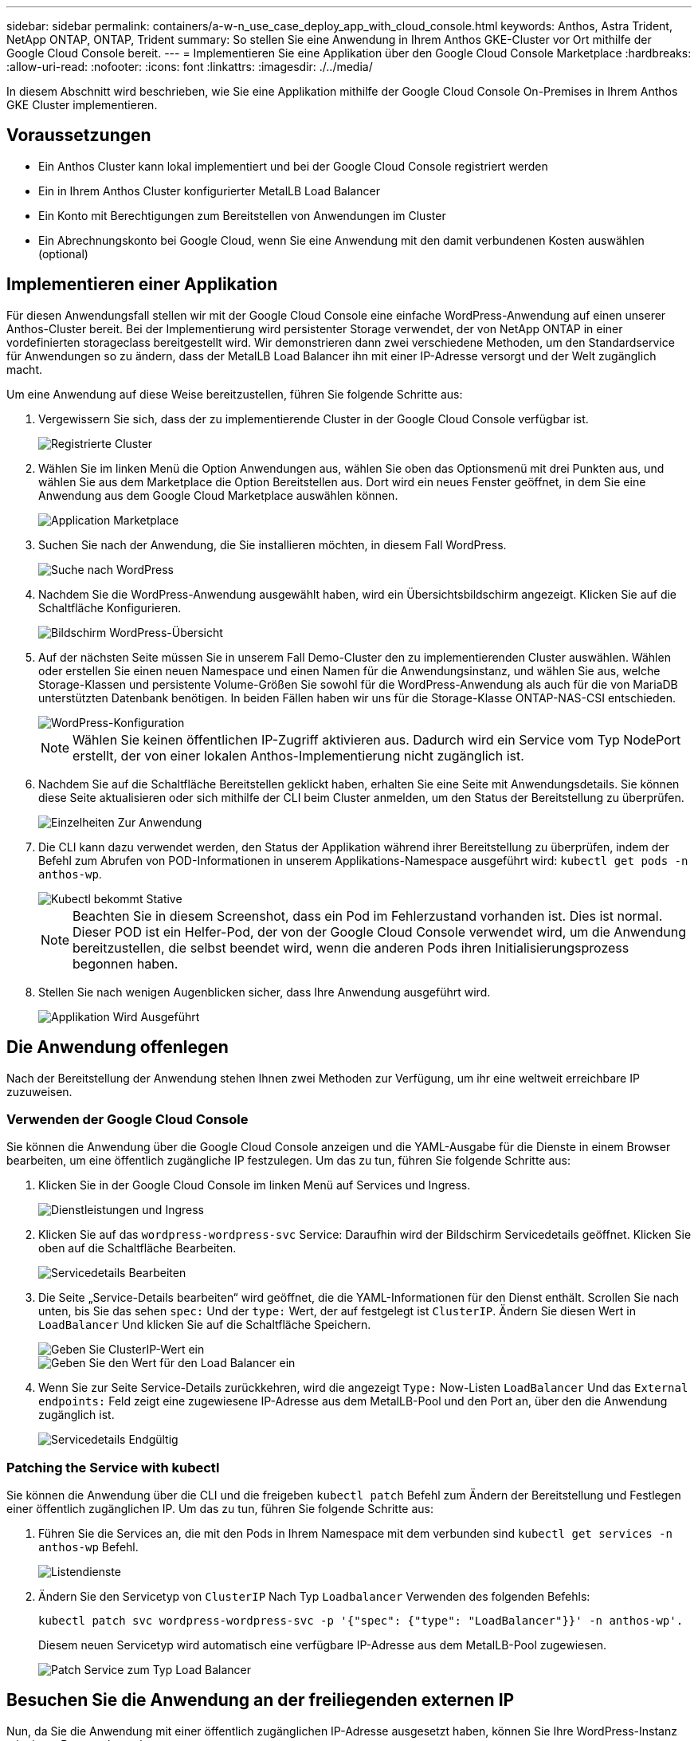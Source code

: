 ---
sidebar: sidebar 
permalink: containers/a-w-n_use_case_deploy_app_with_cloud_console.html 
keywords: Anthos, Astra Trident, NetApp ONTAP, ONTAP, Trident 
summary: So stellen Sie eine Anwendung in Ihrem Anthos GKE-Cluster vor Ort mithilfe der Google Cloud Console bereit. 
---
= Implementieren Sie eine Applikation über den Google Cloud Console Marketplace
:hardbreaks:
:allow-uri-read: 
:nofooter: 
:icons: font
:linkattrs: 
:imagesdir: ./../media/


[role="lead"]
In diesem Abschnitt wird beschrieben, wie Sie eine Applikation mithilfe der Google Cloud Console On-Premises in Ihrem Anthos GKE Cluster implementieren.



== Voraussetzungen

* Ein Anthos Cluster kann lokal implementiert und bei der Google Cloud Console registriert werden
* Ein in Ihrem Anthos Cluster konfigurierter MetalLB Load Balancer
* Ein Konto mit Berechtigungen zum Bereitstellen von Anwendungen im Cluster
* Ein Abrechnungskonto bei Google Cloud, wenn Sie eine Anwendung mit den damit verbundenen Kosten auswählen (optional)




== Implementieren einer Applikation

Für diesen Anwendungsfall stellen wir mit der Google Cloud Console eine einfache WordPress-Anwendung auf einen unserer Anthos-Cluster bereit. Bei der Implementierung wird persistenter Storage verwendet, der von NetApp ONTAP in einer vordefinierten storageclass bereitgestellt wird. Wir demonstrieren dann zwei verschiedene Methoden, um den Standardservice für Anwendungen so zu ändern, dass der MetalLB Load Balancer ihn mit einer IP-Adresse versorgt und der Welt zugänglich macht.

Um eine Anwendung auf diese Weise bereitzustellen, führen Sie folgende Schritte aus:

. Vergewissern Sie sich, dass der zu implementierende Cluster in der Google Cloud Console verfügbar ist.
+
image::a-w-n_use_case_deploy_app-10.png[Registrierte Cluster]

. Wählen Sie im linken Menü die Option Anwendungen aus, wählen Sie oben das Optionsmenü mit drei Punkten aus, und wählen Sie aus dem Marketplace die Option Bereitstellen aus. Dort wird ein neues Fenster geöffnet, in dem Sie eine Anwendung aus dem Google Cloud Marketplace auswählen können.
+
image::a-w-n_use_case_deploy_app-09.png[Application Marketplace]

. Suchen Sie nach der Anwendung, die Sie installieren möchten, in diesem Fall WordPress.
+
image::a-w-n_use_case_deploy_app-08.png[Suche nach WordPress]

. Nachdem Sie die WordPress-Anwendung ausgewählt haben, wird ein Übersichtsbildschirm angezeigt. Klicken Sie auf die Schaltfläche Konfigurieren.
+
image::a-w-n_use_case_deploy_app-07.png[Bildschirm WordPress-Übersicht]

. Auf der nächsten Seite müssen Sie in unserem Fall Demo-Cluster den zu implementierenden Cluster auswählen. Wählen oder erstellen Sie einen neuen Namespace und einen Namen für die Anwendungsinstanz, und wählen Sie aus, welche Storage-Klassen und persistente Volume-Größen Sie sowohl für die WordPress-Anwendung als auch für die von MariaDB unterstützten Datenbank benötigen. In beiden Fällen haben wir uns für die Storage-Klasse ONTAP-NAS-CSI entschieden.
+
image::a-w-n_use_case_deploy_app-06.png[WordPress-Konfiguration]

+

NOTE: Wählen Sie keinen öffentlichen IP-Zugriff aktivieren aus. Dadurch wird ein Service vom Typ NodePort erstellt, der von einer lokalen Anthos-Implementierung nicht zugänglich ist.

. Nachdem Sie auf die Schaltfläche Bereitstellen geklickt haben, erhalten Sie eine Seite mit Anwendungsdetails. Sie können diese Seite aktualisieren oder sich mithilfe der CLI beim Cluster anmelden, um den Status der Bereitstellung zu überprüfen.
+
image::a-w-n_use_case_deploy_app-05.png[Einzelheiten Zur Anwendung]

. Die CLI kann dazu verwendet werden, den Status der Applikation während ihrer Bereitstellung zu überprüfen, indem der Befehl zum Abrufen von POD-Informationen in unserem Applikations-Namespace ausgeführt wird: `kubectl get pods -n anthos-wp`.
+
image::a-w-n_use_case_deploy_app-04.png[Kubectl bekommt Stative]

+

NOTE: Beachten Sie in diesem Screenshot, dass ein Pod im Fehlerzustand vorhanden ist. Dies ist normal. Dieser POD ist ein Helfer-Pod, der von der Google Cloud Console verwendet wird, um die Anwendung bereitzustellen, die selbst beendet wird, wenn die anderen Pods ihren Initialisierungsprozess begonnen haben.

. Stellen Sie nach wenigen Augenblicken sicher, dass Ihre Anwendung ausgeführt wird.
+
image::a-w-n_use_case_deploy_app-03.png[Applikation Wird Ausgeführt]





== Die Anwendung offenlegen

Nach der Bereitstellung der Anwendung stehen Ihnen zwei Methoden zur Verfügung, um ihr eine weltweit erreichbare IP zuzuweisen.



=== Verwenden der Google Cloud Console

Sie können die Anwendung über die Google Cloud Console anzeigen und die YAML-Ausgabe für die Dienste in einem Browser bearbeiten, um eine öffentlich zugängliche IP festzulegen. Um das zu tun, führen Sie folgende Schritte aus:

. Klicken Sie in der Google Cloud Console im linken Menü auf Services und Ingress.
+
image::a-w-n_use_case_deploy_app-11.png[Dienstleistungen und Ingress]

. Klicken Sie auf das `wordpress-wordpress-svc` Service: Daraufhin wird der Bildschirm Servicedetails geöffnet. Klicken Sie oben auf die Schaltfläche Bearbeiten.
+
image::a-w-n_use_case_deploy_app-12.png[Servicedetails Bearbeiten]

. Die Seite „Service-Details bearbeiten“ wird geöffnet, die die YAML-Informationen für den Dienst enthält. Scrollen Sie nach unten, bis Sie das sehen `spec:` Und der `type:` Wert, der auf festgelegt ist `ClusterIP`. Ändern Sie diesen Wert in `LoadBalancer` Und klicken Sie auf die Schaltfläche Speichern.
+
image::a-w-n_use_case_deploy_app-13.png[Geben Sie ClusterIP-Wert ein]

+
image::a-w-n_use_case_deploy_app-14.png[Geben Sie den Wert für den Load Balancer ein]

. Wenn Sie zur Seite Service-Details zurückkehren, wird die angezeigt `Type:` Now-Listen `LoadBalancer` Und das `External endpoints:` Feld zeigt eine zugewiesene IP-Adresse aus dem MetalLB-Pool und den Port an, über den die Anwendung zugänglich ist.
+
image::a-w-n_use_case_deploy_app-15.png[Servicedetails Endgültig]





=== Patching the Service with kubectl

Sie können die Anwendung über die CLI und die freigeben `kubectl patch` Befehl zum Ändern der Bereitstellung und Festlegen einer öffentlich zugänglichen IP. Um das zu tun, führen Sie folgende Schritte aus:

. Führen Sie die Services an, die mit den Pods in Ihrem Namespace mit dem verbunden sind `kubectl get services -n anthos-wp` Befehl.
+
image::a-w-n_use_case_deploy_app-02.png[Listendienste]

. Ändern Sie den Servicetyp von `ClusterIP` Nach Typ `Loadbalancer` Verwenden des folgenden Befehls:
+
[listing]
----
kubectl patch svc wordpress-wordpress-svc -p '{"spec": {"type": "LoadBalancer"}}' -n anthos-wp'.
----
+
Diesem neuen Servicetyp wird automatisch eine verfügbare IP-Adresse aus dem MetalLB-Pool zugewiesen.

+
image::a-w-n_use_case_deploy_app-01.png[Patch Service zum Typ Load Balancer]





== Besuchen Sie die Anwendung an der freiliegenden externen IP

Nun, da Sie die Anwendung mit einer öffentlich zugänglichen IP-Adresse ausgesetzt haben, können Sie Ihre WordPress-Instanz mit einem Browser besuchen.

image::a-w-n_use_case_deploy_app-00.png[WordPress im Browser]
